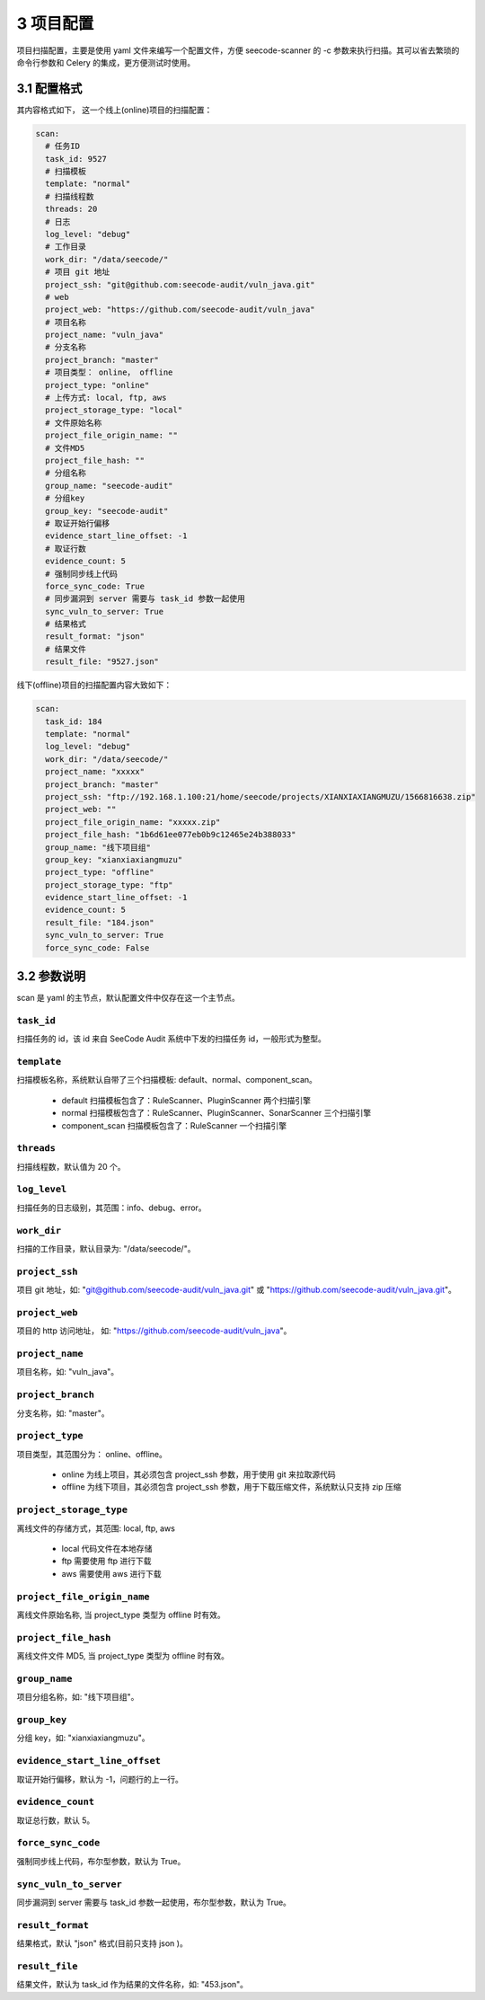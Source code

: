 
============
3 项目配置
============

项目扫描配置，主要是使用 yaml 文件来编写一个配置文件，方便 seecode-scanner 的 -c 参数来执行扫描。其可以省去繁琐的命令行参数和 Celery 的集成，更方便测试时使用。


3.1 配置格式
==============

其内容格式如下， 这一个线上(online)项目的扫描配置：

.. code-block:: yaml

	scan:
	  # 任务ID
	  task_id: 9527
	  # 扫描模板
	  template: "normal"
	  # 扫描线程数
	  threads: 20
	  # 日志
	  log_level: "debug"
	  # 工作目录
	  work_dir: "/data/seecode/"
	  # 项目 git 地址
	  project_ssh: "git@github.com:seecode-audit/vuln_java.git"
	  # web
	  project_web: "https://github.com/seecode-audit/vuln_java"
	  # 项目名称
	  project_name: "vuln_java"
	  # 分支名称
	  project_branch: "master"
	  # 项目类型： online， offline
	  project_type: "online"
	  # 上传方式: local, ftp, aws
	  project_storage_type: "local"
	  # 文件原始名称
	  project_file_origin_name: ""
	  # 文件MD5
	  project_file_hash: ""
	  # 分组名称
	  group_name: "seecode-audit"
	  # 分组key
	  group_key: "seecode-audit"
	  # 取证开始行偏移
	  evidence_start_line_offset: -1
	  # 取证行数
	  evidence_count: 5
	  # 强制同步线上代码
	  force_sync_code: True
	  # 同步漏洞到 server 需要与 task_id 参数一起使用
	  sync_vuln_to_server: True
	  # 结果格式
	  result_format: "json"
	  # 结果文件
	  result_file: "9527.json"


线下(offline)项目的扫描配置内容大致如下：

.. code-block:: yaml

	scan:
	  task_id: 184
	  template: "normal"
	  log_level: "debug"
	  work_dir: "/data/seecode/"
	  project_name: "xxxxx"
	  project_branch: "master"
	  project_ssh: "ftp://192.168.1.100:21/home/seecode/projects/XIANXIAXIANGMUZU/1566816638.zip"
	  project_web: ""
	  project_file_origin_name: "xxxxx.zip"
	  project_file_hash: "1b6d61ee077eb0b9c12465e24b388033"
	  group_name: "线下项目组"
	  group_key: "xianxiaxiangmuzu"
	  project_type: "offline"
	  project_storage_type: "ftp"
	  evidence_start_line_offset: -1
	  evidence_count: 5
	  result_file: "184.json"
	  sync_vuln_to_server: True
	  force_sync_code: False



3.2 参数说明
==============

scan 是 yaml 的主节点，默认配置文件中仅存在这一个主节点。

``task_id``
--------------------

扫描任务的 id，该 id 来自 SeeCode Audit 系统中下发的扫描任务 id，一般形式为整型。


``template``
--------------------

扫描模板名称，系统默认自带了三个扫描模板: default、normal、component_scan。

  - default 扫描模板包含了：RuleScanner、PluginScanner 两个扫描引擎
  - normal 扫描模板包含了：RuleScanner、PluginScanner、SonarScanner 三个扫描引擎
  - component_scan 扫描模板包含了：RuleScanner 一个扫描引擎

``threads``
--------------------

扫描线程数，默认值为 20 个。


``log_level``
--------------------

扫描任务的日志级别，其范围：info、debug、error。


``work_dir``
--------------------

扫描的工作目录，默认目录为: "/data/seecode/"。


``project_ssh``
--------------------

项目 git 地址，如: "git@github.com/seecode-audit/vuln_java.git" 或 "https://github.com/seecode-audit/vuln_java.git"。

``project_web``
--------------------

项目的 http 访问地址， 如: "https://github.com/seecode-audit/vuln_java"。


``project_name``
--------------------

项目名称，如: "vuln_java"。


``project_branch``
--------------------

分支名称，如: "master"。


``project_type``
--------------------

项目类型，其范围分为： online、offline。

  - online 为线上项目，其必须包含 project_ssh 参数，用于使用 git 来拉取源代码
  - offline 为线下项目，其必须包含 project_ssh 参数，用于下载压缩文件，系统默认只支持 zip 压缩


``project_storage_type``
-----------------------------

离线文件的存储方式，其范围: local, ftp, aws

  - local 代码文件在本地存储
  - ftp 需要使用 ftp 进行下载
  - aws 需要使用 aws 进行下载


``project_file_origin_name``
-------------------------------------

离线文件原始名称, 当 project_type 类型为 offline 时有效。


``project_file_hash``
------------------------

离线文件文件 MD5, 当 project_type 类型为 offline 时有效。



``group_name``
--------------------

项目分组名称，如: "线下项目组"。


``group_key``
--------------------

分组 key，如: "xianxiaxiangmuzu"。


``evidence_start_line_offset``
-------------------------------------

取证开始行偏移，默认为 -1，问题行的上一行。



``evidence_count``
--------------------

取证总行数，默认 5。


``force_sync_code``
--------------------

强制同步线上代码，布尔型参数，默认为 True。


``sync_vuln_to_server``
--------------------------

同步漏洞到 server 需要与 task_id 参数一起使用，布尔型参数，默认为 True。


``result_format``
--------------------
结果格式，默认 "json" 格式(目前只支持 json )。


``result_file``
--------------------
结果文件，默认为 task_id 作为结果的文件名称，如: "453.json"。
